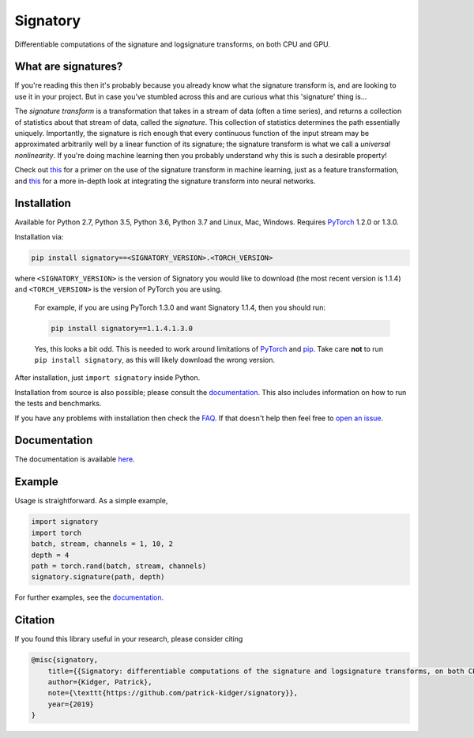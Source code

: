 
*********
Signatory
*********
Differentiable computations of the signature and logsignature transforms, on both CPU and GPU.




What are signatures?
####################
If you're reading this then it's probably because you already know what the signature transform is, and are looking to use it in your project. But in case you've stumbled across this and are curious what this 'signature' thing is...

The *signature transform* is a transformation that takes in a stream of data (often a time series), and returns a collection of statistics about that stream of data, called the *signature*. This collection of statistics determines the path essentially uniquely. Importantly, the signature is rich enough that every continuous function of the input stream may be approximated arbitrarily well by a linear function of its signature; the signature transform is what we call a *universal nonlinearity*. If you're doing machine learning then you probably understand why this is such a desirable property!


Check out `this <https://arxiv.org/abs/1603.03788>`__ for a primer on the use of the signature transform in machine learning, just as a feature transformation, and `this <https://arxiv.org/abs/1905.08494>`__ for a more in-depth look at integrating the signature transform into neural networks.


Installation
############
Available for Python 2.7, Python 3.5, Python 3.6, Python 3.7 and Linux, Mac, Windows. Requires `PyTorch <http://pytorch.org/>`__ 1.2.0 or 1.3.0.

Installation via:

.. code-block:: bash

    pip install signatory==<SIGNATORY_VERSION>.<TORCH_VERSION>

where ``<SIGNATORY_VERSION>`` is the version of Signatory you would like to download (the most recent version is 1.1.4) and ``<TORCH_VERSION>`` is the version of PyTorch you are using.


    For example, if you are using PyTorch 1.3.0 and want Signatory 1.1.4, then you should run:

    .. code-block:: bash

        pip install signatory==1.1.4.1.3.0

    Yes, this looks a bit odd. This is needed to work around limitations of `PyTorch <https://github.com/pytorch/pytorch/issues/28754>`__ and `pip <https://www.python.org/dev/peps/pep-0440/>`__. Take care **not** to run ``pip install signatory``, as this will likely download the wrong version.

After installation, just ``import signatory`` inside Python.

Installation from source is also possible; please consult the `documentation <https://signatory.readthedocs.io/en/latest/pages/usage/installation.html#usage-install-from-source>`__. This also includes information on how to run the tests and benchmarks.

If you have any problems with installation then check the `FAQ <https://signatory.readthedocs.io/en/latest/pages/miscellaneous/faq.html#miscellaneous-faq-importing>`__. If that doesn't help then feel free to `open an issue <https://github.com/patrick-kidger/signatory/issues>`__.



Documentation
#############
The documentation is available `here <https://signatory.readthedocs.io>`__.

Example
#######
Usage is straightforward. As a simple example,

.. code-block:: python

    import signatory
    import torch
    batch, stream, channels = 1, 10, 2
    depth = 4
    path = torch.rand(batch, stream, channels)
    signatory.signature(path, depth)

For further examples, see the `documentation <https://signatory.readthedocs.io/en/latest/pages/examples/examples.html>`__.


Citation
########
If you found this library useful in your research, please consider citing

.. code-block:: bibtex

    @misc{signatory,
        title={{Signatory: differentiable computations of the signature and logsignature transforms, on both CPU and GPU}},
        author={Kidger, Patrick},
        note={\texttt{https://github.com/patrick-kidger/signatory}},
        year={2019}
    }